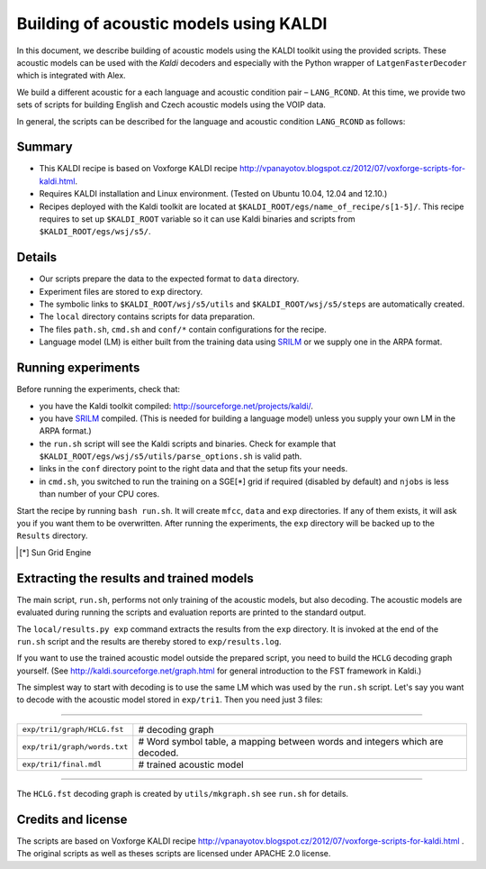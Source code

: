 Building of acoustic models using KALDI
=======================================

In this document, we describe building of acoustic models 
using the KALDI toolkit using the provided scripts.
These acoustic models can be used with the *Kaldi* decoders
and especially with the Python wrapper of ``LatgenFasterDecoder``
which is integrated with Alex.

We build a different acoustic for a each language and acoustic condition 
pair – ``LANG_RCOND``. At this time, we provide two sets of scripts for 
building English and Czech acoustic models using the VOIP data.

In general, the scripts can be described for the language and acoustic 
condition ``LANG_RCOND`` as follows:

Summary
-------
* This KALDI recipe is based on Voxforge KALDI recipe 
  http://vpanayotov.blogspot.cz/2012/07/voxforge-scripts-for-kaldi.html.
* Requires KALDI installation and Linux environment. (Tested on Ubuntu 10.04, 12.04 and 12.10.)
* Recipes deployed with the Kaldi toolkit are located at
  ``$KALDI_ROOT/egs/name_of_recipe/s[1-5]/``.  
  This recipe requires to set up ``$KALDI_ROOT`` variable 
  so it can use Kaldi binaries and scripts from  ``$KALDI_ROOT/egs/wsj/s5/``.


Details
-------
* Our scripts prepare the data to the expected format to ``data`` directory.
* Experiment files are stored to ``exp`` directory.
* The symbolic links to ``$KALDI_ROOT/wsj/s5/utils`` and ``$KALDI_ROOT/wsj/s5/steps`` are automatically created.
* The ``local`` directory contains scripts for data preparation.
* The files ``path.sh``, ``cmd.sh`` and  ``conf/*`` 
  contain configurations for the recipe.
* Language model (LM) is either built from the training data using 
  `SRILM <http://www.speech.sri.com/projects/srilm/>`_  or we supply one in 
  the ARPA format.


Running experiments
-------------------
Before running the experiments, check that:

* you have the Kaldi toolkit compiled: 
  http://sourceforge.net/projects/kaldi/.
* you have `SRILM <http://www.speech.sri.com/projects/srilm/>`_ compiled. (This is needed for building a language model)
  unless you supply your own LM in the ARPA format.)
* the ``run.sh`` script will see the Kaldi scripts and binaries.
  Check for example that ``$KALDI_ROOT/egs/wsj/s5/utils/parse_options.sh`` is valid path. 
* links in the ``conf`` directory point to the right data and that the 
  setup fits your needs.
* in ``cmd.sh``, you switched to run the training on a SGE[*] grid if 
  required (disabled by default) and 
  ``njobs`` is less than number of your CPU cores.

Start the recipe by running ``bash run.sh``.
It will create ``mfcc``, ``data`` and ``exp`` directories.
If any of them exists, it will ask you if you want them to be overwritten.
After running the experiments, the ``exp`` directory will be backed up to 
the ``Results`` directory.

.. [*] Sun Grid Engine

Extracting the results and trained models
-----------------------------------------
The main script, ``run.sh``, performs not only training of the acoustic 
models, but also decoding.
The acoustic models are evaluated during running the scripts and evaluation 
reports are printed to the standard output.

The ``local/results.py exp`` command extracts the results from the ``exp`` directory.
It is invoked at the end of the ``run.sh`` script and the results are 
thereby stored to ``exp/results.log``.

If you want to use the trained acoustic model outside the prepared script,
you need to build the ``HCLG`` decoding graph yourself.  (See 
http://kaldi.sourceforge.net/graph.html for general introduction to the FST 
framework in Kaldi.)

The simplest way to start with decoding is to use the same LM which
was used by the ``run.sh`` script.  Let's say you want to decode with 
the acoustic model stored in ``exp/tri1``.
Then you need just 3 files:

----

============================  ============================================================================
``exp/tri1/graph/HCLG.fst``   # decoding graph
``exp/tri1/graph/words.txt``  # Word symbol table, a mapping between words and integers which are decoded.
``exp/tri1/final.mdl``        # trained acoustic model 
============================  ============================================================================

----

The ``HCLG.fst`` decoding graph is created by ``utils/mkgraph.sh`` see ``run.sh`` for details.

Credits and license
------------------------
The scripts are based on Voxforge KALDI recipe http://vpanayotov.blogspot.cz/2012/07/voxforge-scripts-for-kaldi.html . The original scripts as well as theses scripts are licensed under APACHE 2.0 license.
